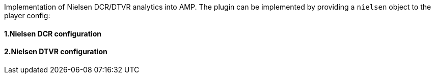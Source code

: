 Implementation of Nielsen DCR/DTVR analytics into AMP. The plugin can be implemented by providing a `nielsen` object to the player config:

==== 1.Nielsen DCR configuration

==== 2.Nielsen DTVR configuration
